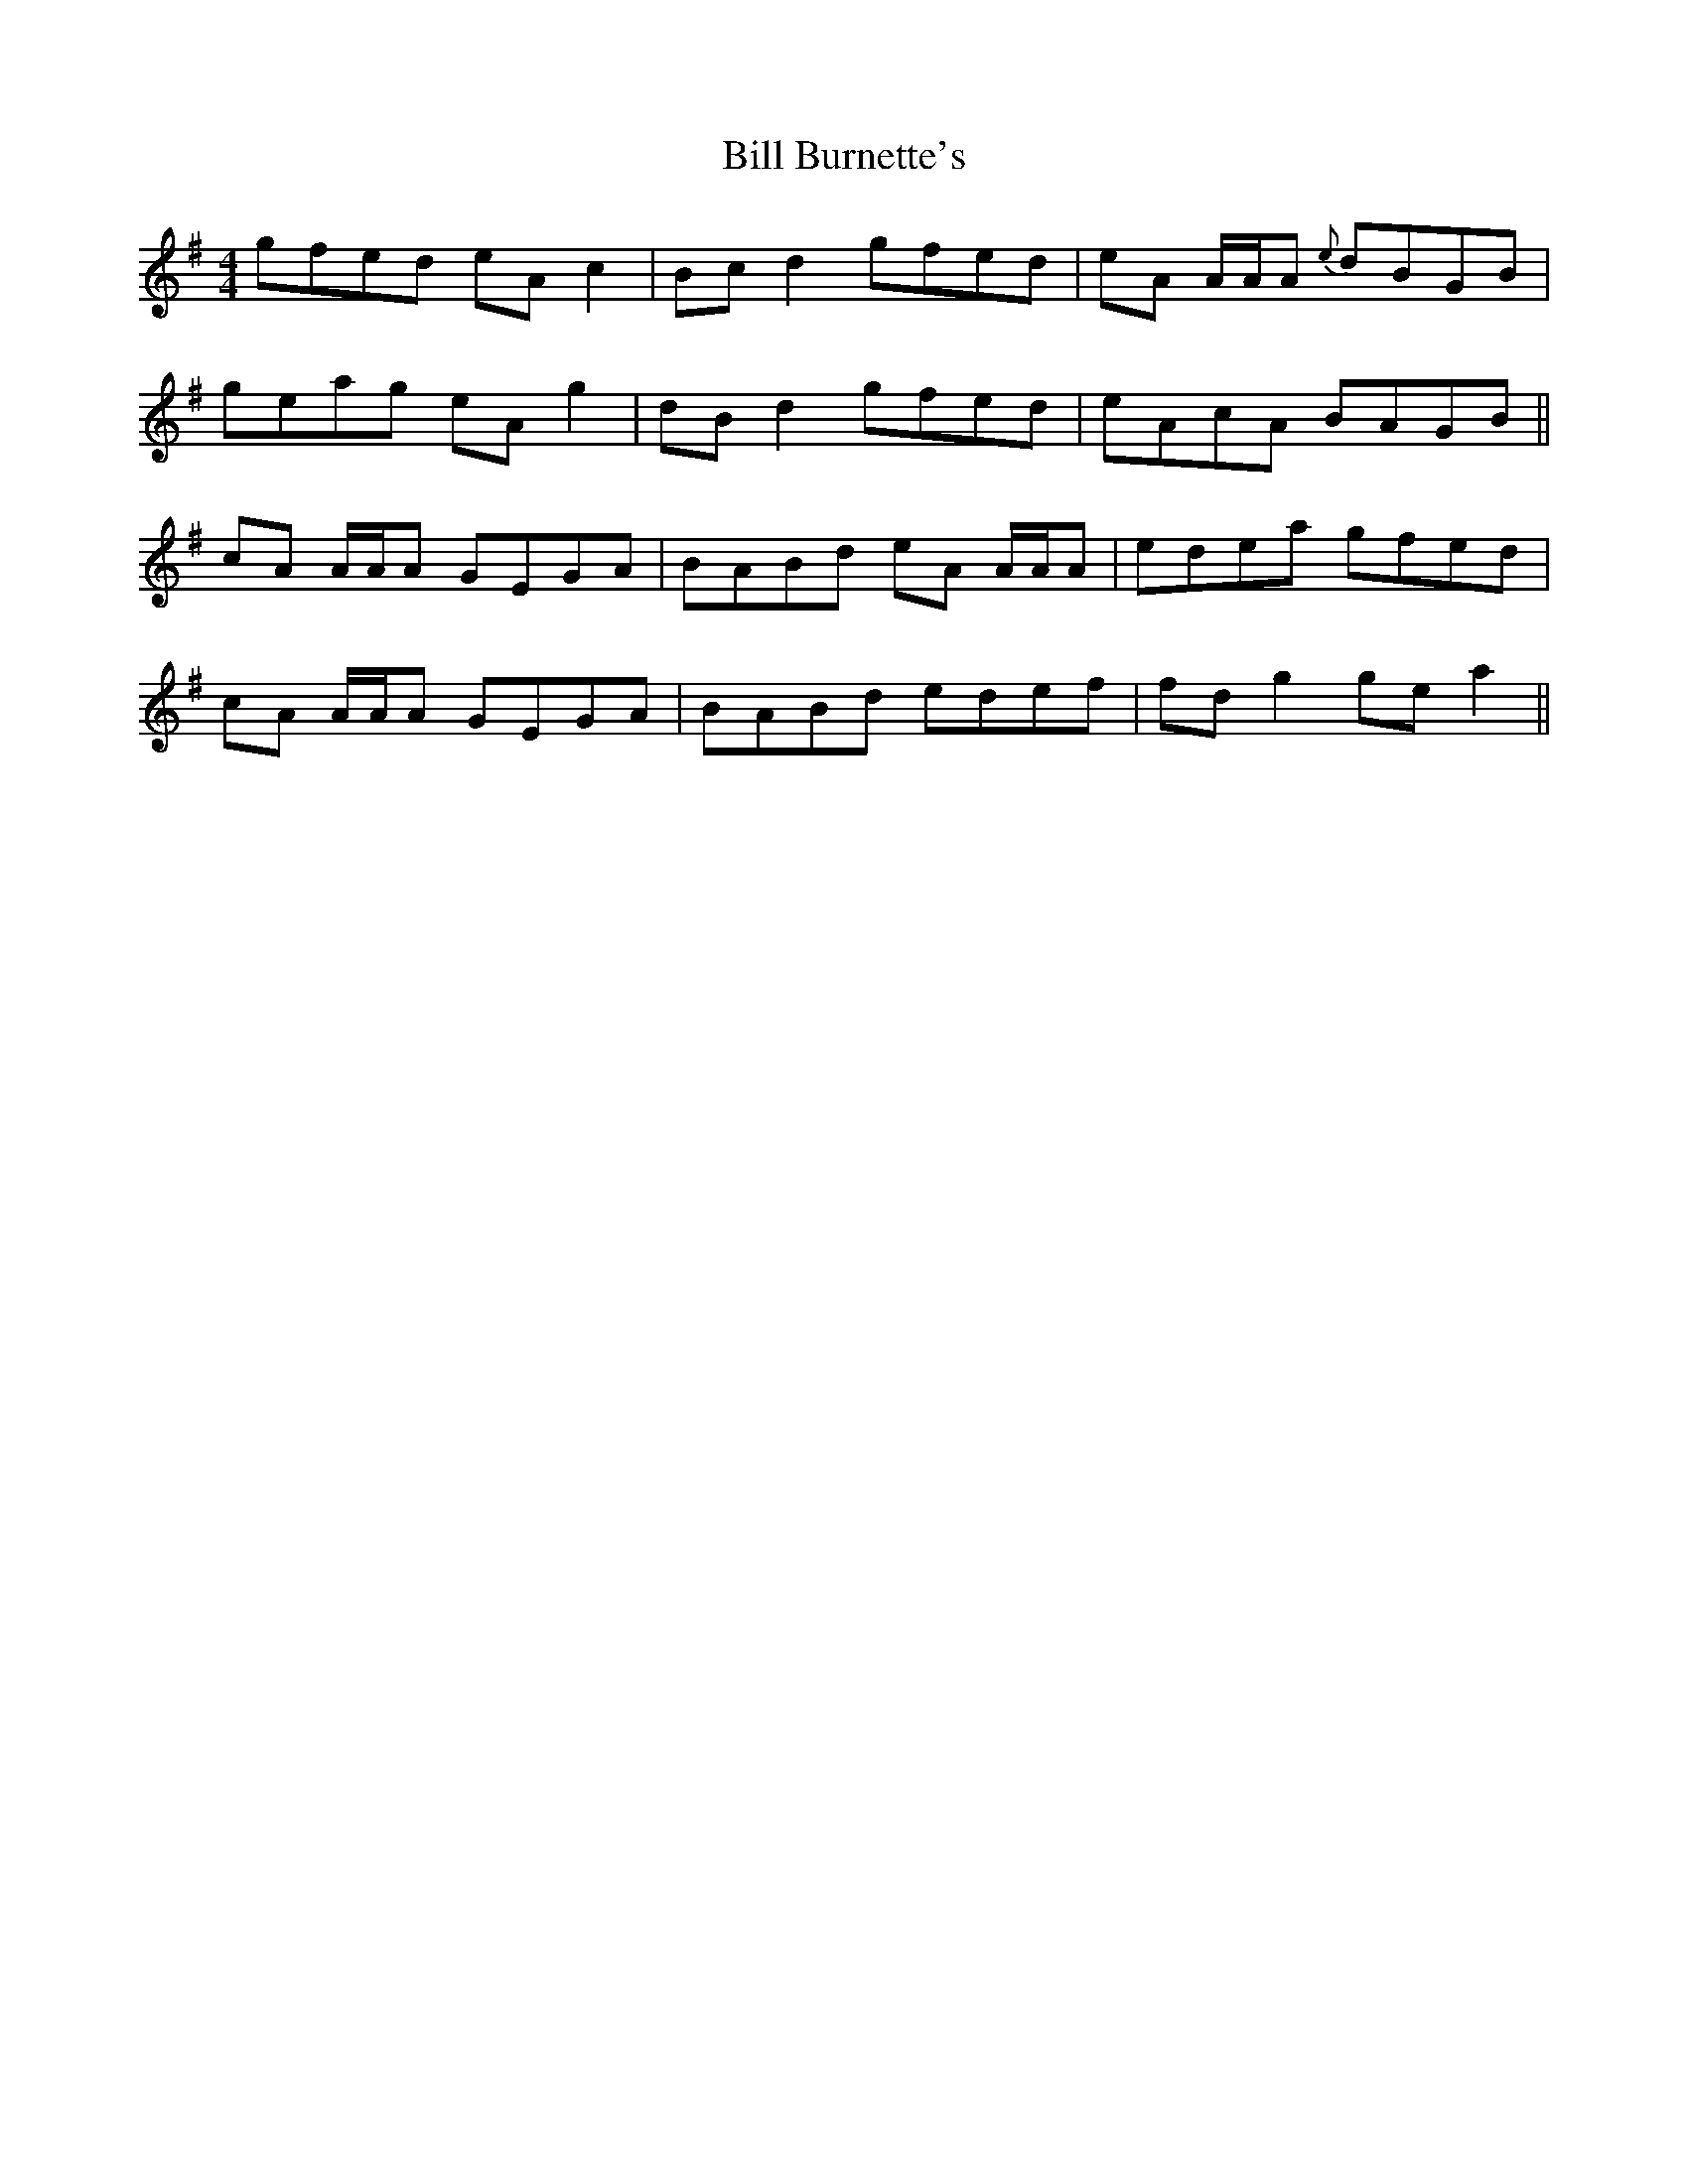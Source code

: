 X: 3588
T: Bill Burnette's
R: reel
M: 4/4
K: Adorian
gfed eA c2|Bc d2 gfed|eA A/A/A {e}dBGB|
geag eA g2|dB d2 gfed|eAcA BAGB||
cA A/A/A GEGA|BABd eA A/A/A|edea gfed|
cA A/A/A GEGA|BABd edef|fd g2 ge a2||

